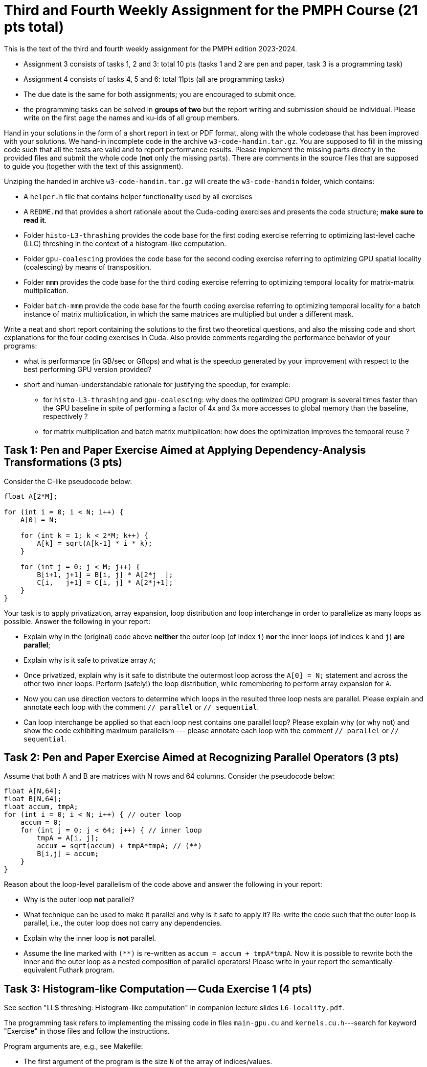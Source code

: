 = Third and Fourth Weekly Assignment for the PMPH Course (21 pts total)

This is the text of the third and fourth weekly assignment for the PMPH 
edition 2023-2024.  

* Assignment 3 consists of tasks 1, 2 and 3: total 10 pts (tasks 1 and 2 are pen and paper, task 3 is a programming task)

* Assignment 4 consists of tasks 4, 5 and 6: total 11pts (all are programming tasks)

* The due date is the same for both assignments; you are encouraged to submit once.

* the programming tasks can be solved in *groups of two* but the report writing and submission should be individual. Please write on the first page the names and ku-ids of all group members.


Hand in your solutions in the form of a short report in text or PDF
format, along with the whole codebase that has been improved with your
solutions.   We hand-in incomplete code in 
the archive `w3-code-handin.tar.gz`.   You are supposed to fill in the missing
code such that all the tests are valid and to report performance 
results. Please implement the missing parts directly in the provided
files and submit the whole code (*not* only the missing parts).
There are comments in the source files that are supposed to guide you
(together with the text of this assignment).

Unziping the handed in archive `w3-code-handin.tar.gz` will create the `w3-code-handin`
folder, which contains:

* A `helper.h` file that contains helper functionality used by all exercises

* A `REDME.md` that provides a short rationale about the Cuda-coding exercises and presents the code structure; *make sure to read it*.

* Folder `histo-L3-thrashing` provides the code base for the first coding exercise referring to optimizing last-level cache (LLC) threshing in the context of a histogram-like computation.

* Folder `gpu-coalescing` provides the code base for the second coding exercise referring to optimizing GPU spatial locality (coalescing) by means of transposition.

* Folder `mmm` provides the code base for the third coding exercise referring to optimizing temporal locality for matrix-matrix multiplication.

* Folder `batch-mmm` provide the code base for the fourth coding exercise referring to optimizing temporal locality for a batch instance of matrix multiplication, in which the same matrices are multiplied but under a different mask.

Write a neat and short report containing the solutions to the first two theoretical
questions, and also the missing code and short explanations for the four coding exercises in Cuda.
Also provide comments regarding the performance behavior of your programs:

* what is performance (in GB/sec or Gflops) and what is the speedup generated by your improvement with respect to the best performing GPU version provided? 

* short and human-understandable rationale for justifying the speedup, for example:

** for `histo-L3-thrashing` and `gpu-coalescing`: why does the optimized GPU program is several times faster than the GPU baseline in spite of performing a factor of 4x and 3x more accesses to global memory than the baseline, respectively ?

** for matrix multiplication and batch matrix multiplication: how does the optimization improves the temporal reuse ?

    
== Task 1: Pen and Paper Exercise Aimed at Applying Dependency-Analysis Transformations (3 pts)

Consider the C-like pseudocode below:

----
float A[2*M];

for (int i = 0; i < N; i++) {
    A[0] = N;

    for (int k = 1; k < 2*M; k++) {
        A[k] = sqrt(A[k-1] * i * k);
    }

    for (int j = 0; j < M; j++) {
        B[i+1, j+1] = B[i, j] * A[2*j  ];
        C[i,   j+1] = C[i, j] * A[2*j+1];
    }
}
----

Your task is to apply privatization, array expansion, loop distribution 
and loop interchange in order to parallelize as many loops as possible.
Answer the following in your report:

* Explain why in the (original) code above *neither* the outer loop (of index `i`)
    *nor* the inner loops (of indices `k` and `j`) *are parallel*;
* Explain why is it safe to privatize array `A`;
* Once privatized, explain why is it safe to distribute the outermost loop across the 
    `A[0] = N;` statement and across the other two inner loops.
    Perform (safely!) the loop distribution, while remembering to perform
    array expansion for `A`.
* Now you can use direction vectors to determine which loops in the
    resulted three loop nests are parallel. Please explain and 
    annotate each loop with the comment `// parallel` or `// sequential`.
* Can loop interchange be applied so that each loop nest contains one
    parallel loop?  Please explain why (or why not) and show the
    code exhibiting maximum parallelism --- please annotate each loop
    with the comment `// parallel` or `// sequential`.
 

== Task 2: Pen and Paper Exercise Aimed at Recognizing Parallel Operators (3 pts)

Assume that both A and B are matrices with N rows and 64 columns. Consider the pseudocode below:

----
float A[N,64];
float B[N,64];
float accum, tmpA;
for (int i = 0; i < N; i++) { // outer loop
    accum = 0;
    for (int j = 0; j < 64; j++) { // inner loop
        tmpA = A[i, j];
        accum = sqrt(accum) + tmpA*tmpA; // (**)
        B[i,j] = accum;
    }
}
----

Reason about the loop-level parallelism of the code above and answer the following in your report:

* Why is the outer loop *not* parallel? 
* What technique can be used to make it parallel and why is it safe to apply it? 
  Re-write the code such that the outer loop is parallel, 
        i.e., the outer loop does not carry any dependencies.
* Explain why the inner loop is *not* parallel.
* Assume the line marked with `(**)` is re-written as `accum = accum + tmpA*tmpA`.
  Now it is possible to rewrite both the inner and the outer loop as a nested 
    composition of parallel operators! Please write in your report the 
    semantically-equivalent Futhark program.

== Task 3: Histogram-like Computation -- Cuda Exercise 1 (4 pts)

See section "LL$ threshing: Histogram-like computation" in companion lecture slides `L6-locality.pdf`.

The programming task refers to implementing the missing code in files `main-gpu.cu` and `kernels.cu.h`---search for keyword "Exercise" in those files and follow the instructions.

Program arguments are, e.g., see Makefile:

- The first argument of the program is the size `N` of the array of indices/values. 

- The second argument of the program is the size of the last-level cache (LL$) in bytes. Please make sure to adjust it to the hardware you are running on (both CPU and GPU), otherwise you will not observe much. The sizes used in the makefile are particularized to the `futharkhpa01fl` and `futharkhpa03fl` machines.

- The size of the histogram is computed internally such as four passes over the input are always performed.

Briefly comment in your report on:

* the code implementing your solution, i.e., present
    the code and comment on its correctness and on
    how it optimizes locality. For example, why do
    you expect speedup when the improved implementation
    performs a factor of 3-4x more access to global memory
    (since it traverses the input four times).

* specify whether your implementation validates

* report the GB/sec achieved by your implementations and of the GPU baseline
    and also report the speedup in comparison with the GPU baseline
    (i.e., the other provided implementation)

== Task 4: Optimizing Spatial Locality by Transposition -- CUDA exercise 2 (4 pts)

See section "Optimizing Spatial Locality by Transposition" in companion lecture slides `L6-locality.pdf`.

The programming task refers to implementing the code of Cuda kernel `transKernel` in file `kernels.cu.h`, which works on the transposed versions of A and B, named `A_tr` and `B_tr`, respectively. Please search for keyword "Exercise" in file `kernels.cu.h` to find the implementation place.

Briefly comment in your report on:

* the code implementing your solution, i.e., present the code and comment on
    its correctness and on how it optimizes spatial locality (i.e., coalesced
    access to global memory). For example, why do
    you expect speedup when *your* implementation
    performs a factor of 3x more access to global
    memory than the baseline.

* specify whether your implementation validates.

* report the GB/sec achieved by *your* GPU implementation and of
    the GPU *baseline* , and also report the speedup w.r.t. the
    baseline.

* briefly explain why the CPU implementation that uses GPU-like
  coalescing has abysmal performance (i.e., much slower than the baseline).

* *BONUS* briefly explain at a very high level, why/how
    "the Optimal-GPU Program" is about 2x faster than your implementation.
   ("the Optimal-GPU Program" is the last GPU program run by the Makefile)

== Task 5: Matrix-Matrix Multiplication (MMM) -- Cuda Exercise 3  (3 pts)

See section "L1$ and Register: Matrix-Matrix Multiplication" in companion lecture slides `L6-locality.pdf`.

The programming task refers to implementing some of the code of Cuda kernel `mmmSymBlkRegInnSeqKer` in file `kernels.cu.h`. Please search for keyword "Exercise" in file `kernels.cu.h` to find the implementation place, and follow the instructions there. Also look around to see how it is called from the CPU (host) code.

Please be aware that Section 6.4 of lecture notes presents a different tiling
strategy for matrix-matrix multiplication; i.e., it is related but it is *not*
what you have to do.

Briefly comment in your report on:

* the code implementing your solution,

* specify whether your implementation validates,

* report the performance in Gflops achieved by *your* GPU implementation
    and by the GPU *baseline* , and also report the speedup w.r.t. the
    baseline.

* Finally, explain in your report the high-level reasons for obtaining
    this speedup, i.e., how did your implementation improved the temporal
    locality (e.g., by what factor has decreased the number of accesses to
    global memory).

== Task 6: Batched Matrix Multiplication Under a Mask -- Cuda Exercise 4 (4 pts)

See section "L1$ and Register: Batch Matrix Multiplication under a Mask" in companion lecture slides `L6-locality.pdf`.

The programming task refers to implementing the code of the Cuda kernel `bmmmTiledKer` in file `kernels.cu.h`. Please search for keyword "Exercise" in file `kernels.cu.h` to find the implementation place, and follow the instructions there. Remember to flatten the indices to all arrays hold in global memory. Also look around to see how it is called from the CPU (host) code.

Briefly comment in your report on:

* the code implementing your solution,

* specify whether your implementation validates,

* report the performance in Gflops achieved by *your* GPU implementation
    and by the GPU *baseline* , and also report the speedup w.r.t. the
    baseline.

* Finally, explain in your report the high-level reasons for obtaining
    this speedup, i.e., how did your implementation improved the temporal
    locality (e.g., by what factor has decreased the number of accesses to
    global memory).

